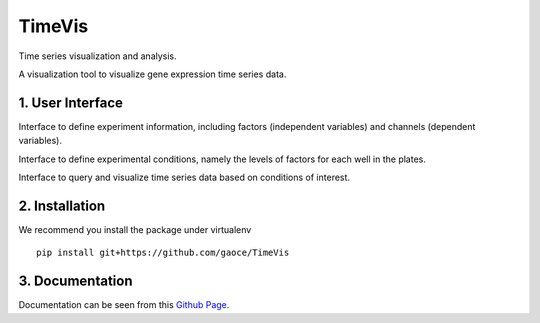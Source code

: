 *******
TimeVis
*******

Time series visualization and analysis. 

A visualization tool to visualize gene expression time series data.

1. User Interface
=================

Interface to define experiment information, including factors (independent
variables) and channels (dependent variables).

.. image:: /docs/images/experiment.png

Interface to define experimental conditions, namely the levels of factors for
each well in the plates.

.. image:: /docs/images/layout.png

Interface to query and visualize time series data based on conditions of
interest.

.. image:: /docs/images/gene_vis.png

2. Installation
===============

We recommend you install the package under virtualenv

::

    pip install git+https://github.com/gaoce/TimeVis

3. Documentation
================

Documentation can be seen from this `Github Page <http://gaoce.github.io/TimeVis>`_.
